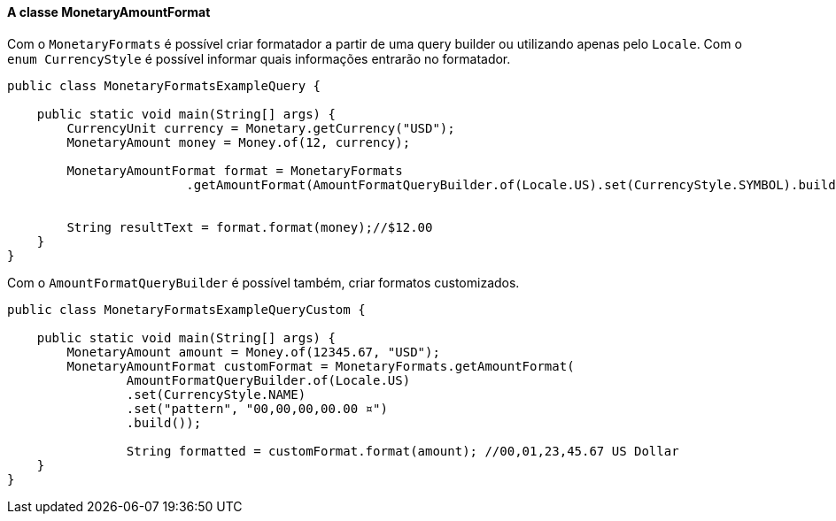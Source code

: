 
==== A classe MonetaryAmountFormat

Com o `MonetaryFormats` é possível criar formatador a partir de uma query builder ou utilizando apenas pelo `Locale`. Com o `enum CurrencyStyle` é possível informar quais informações entrarão no formatador.


[source,java]
----
public class MonetaryFormatsExampleQuery {

    public static void main(String[] args) {
        CurrencyUnit currency = Monetary.getCurrency("USD");
        MonetaryAmount money = Money.of(12, currency);

        MonetaryAmountFormat format = MonetaryFormats
                        .getAmountFormat(AmountFormatQueryBuilder.of(Locale.US).set(CurrencyStyle.SYMBOL).build());


        String resultText = format.format(money);//$12.00
    }
}
----


Com o `AmountFormatQueryBuilder` é possível também, criar formatos customizados.


[source,java]
----
public class MonetaryFormatsExampleQueryCustom {

    public static void main(String[] args) {
        MonetaryAmount amount = Money.of(12345.67, "USD");
        MonetaryAmountFormat customFormat = MonetaryFormats.getAmountFormat(
                AmountFormatQueryBuilder.of(Locale.US)
                .set(CurrencyStyle.NAME)
                .set("pattern", "00,00,00,00.00 ¤")
                .build()); 

                String formatted = customFormat.format(amount); //00,01,23,45.67 US Dollar
    }
}
----